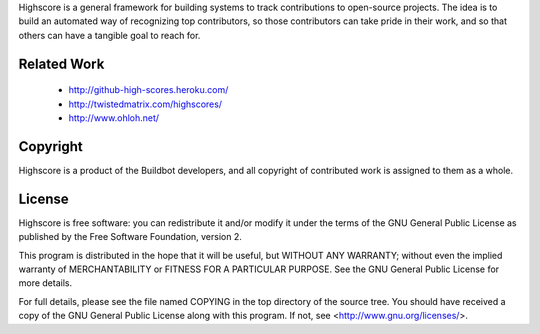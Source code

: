 Highscore is a general framework for building systems to track contributions to
open-source projects.  The idea is to build an automated way of recognizing top
contributors, so those contributors can take pride in their work, and so that
others can have a tangible goal to reach for.

Related Work
============

 * http://github-high-scores.heroku.com/
 * http://twistedmatrix.com/highscores/
 * http://www.ohloh.net/

Copyright
=========

Highscore is a product of the Buildbot developers, and all copyright of
contributed work is assigned to them as a whole.

License
=======

Highscore is free software: you can redistribute it and/or modify it under the
terms of the GNU General Public License as published by the Free Software
Foundation, version 2.

This program is distributed in the hope that it will be useful, but WITHOUT ANY
WARRANTY; without even the implied warranty of MERCHANTABILITY or FITNESS FOR A
PARTICULAR PURPOSE. See the GNU General Public License for more details.

For full details, please see the file named COPYING in the top directory of the
source tree. You should have received a copy of the GNU General Public License
along with this program. If not, see <http://www.gnu.org/licenses/>.

